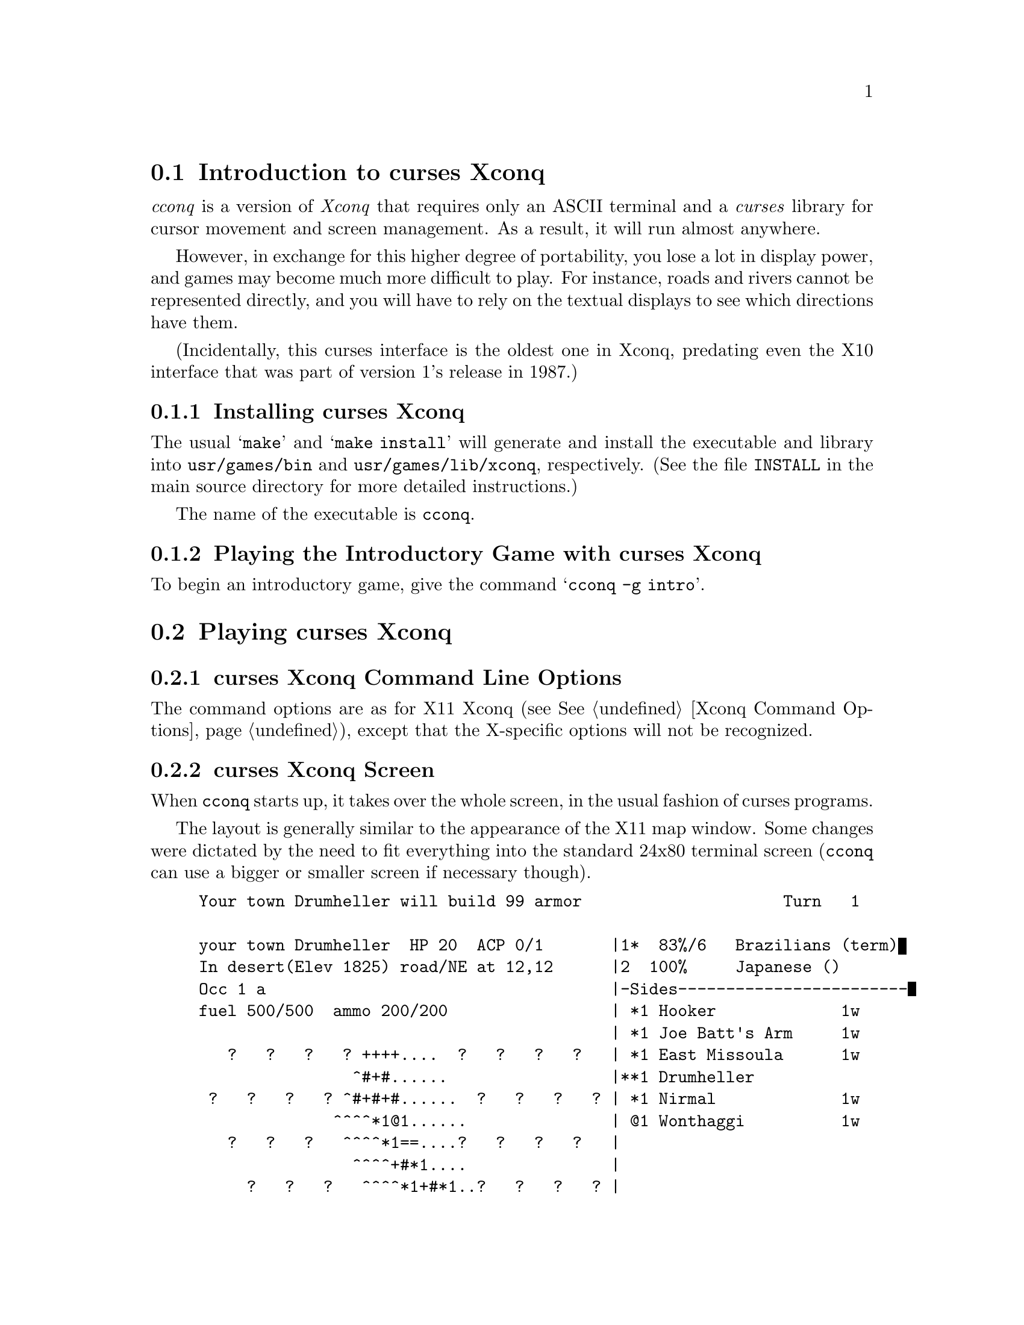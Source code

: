 @node Introduction to curses Xconq, Playing curses Xconq, Playing Xconq, Playing Xconq

@section Introduction to curses Xconq

@i{cconq} is a version of @i{Xconq}
that requires only an ASCII terminal
and a @i{curses} library for cursor movement and screen management.
As a result, it will run almost anywhere.

@c including DOS - should try to build it under go32 or some such

However, in exchange for this higher degree of portability,
you lose a lot in display power, and games may become much more
difficult to play.  For instance, roads and rivers cannot be
represented directly, and you will have to rely on the textual
displays to see which directions have them.

(Incidentally, this curses interface is the oldest one in Xconq,
predating even the X10 interface that was part of version 1's
release in 1987.)

@menu
* Installing curses Xconq::
* Playing the Introductory Game with curses Xconq::  
@end menu

@node Installing curses Xconq, Playing the Introductory Game with curses Xconq, Introduction to curses Xconq, Introduction to curses Xconq

@subsection Installing curses Xconq

The usual @samp{make} and @samp{make install} will generate and install
the executable and library into @file{usr/games/bin} and
@file{usr/games/lib/xconq}, respectively.  (See the file @file{INSTALL}
in the main source directory for more detailed instructions.)

The name of the executable is @file{cconq}.

@node Playing the Introductory Game with curses Xconq, , Installing curses Xconq, Introduction to curses Xconq

@subsection Playing the Introductory Game with curses Xconq

To begin an introductory game, give the command @samp{cconq -g intro}.

@node Playing curses Xconq, Troubleshooting curses Xconq, Introduction to curses Xconq, Playing Xconq

@section Playing curses Xconq

@menu
* curses Xconq Command Line Options::
* curses Xconq Screen::
* curses Xconq Commands::
@end menu

@node curses Xconq Command Line Options, curses Xconq Screen, Playing curses Xconq, Playing curses Xconq

@subsection curses Xconq Command Line Options

The command options are as for X11 Xconq (see @xref{Xconq Command Options}),
except that the X-specific options will not be recognized.

@node curses Xconq Screen, curses Xconq Commands, curses Xconq Command Line Options, Playing curses Xconq

@subsection curses Xconq Screen

When @file{cconq} starts up, it takes over the whole screen,
in the usual fashion of curses programs.

The layout is generally similar to the appearance of the X11
map window.  Some changes were dictated by the need to fit
everything into the standard 24x80 terminal screen
(@file{cconq} can use a bigger or smaller screen
if necessary though).

@example
Your town Drumheller will build 99 armor                     Turn   1

your town Drumheller  HP 20  ACP 0/1       |1*  83%/6   Brazilians (term)
In desert(Elev 1825) road/NE at 12,12      |2  100%     Japanese ()
Occ 1 a                                    |-Sides------------------------
fuel 500/500  ammo 200/200                 | *1 Hooker             1w
                                           | *1 Joe Batt's Arm     1w
   ?   ?   ?   ? ++++....  ?   ?   ?   ?   | *1 East Missoula      1w
                ^#+#......                 |**1 Drumheller           
 ?   ?   ?   ? ^#+#+#......  ?   ?   ?   ? | *1 Nirmal             1w
              ^^^^*1@@1......               | @@1 Wonthaggi          1w
   ?   ?   ?   ^^^^*1==....?   ?   ?   ?   |
                ^^^^+#*1....               |
     ?   ?   ?   ^^^^*1+#*1..?   ?   ?   ? |
                  ^#^^~~+#++..             |
       ?   ?   ?   ^#~~~~++++  ?   ?   ?   |
                                           |
         ?   ?   ?   ?   ?   ?   ?   ?   ? |
                                           |
           ?   ?   ?   ?   ?   ?   ?   ?   |
                                           |
             ?   ?   ?   ?   ?   ?   ?   ? |
                                           |
--Map--Survey----(units)-------------------|-Units--ALL---by side---------
@end example

The main display is the map, which is in the lower left.  It uses game-defined
characters to represent units and terrain - in the above example, @code{'..'},
@code{'++'}, etc represent sea, land, and so forth respectively.  Units appear
as a character for the type (@code{'*'} is a town) followed by a decimal digit
indicating the side.  Unknown terrain is a combination of blanks and question
marks, while the presence of borders and connections is flagged by a @code{'#'}.

Above the map is a textual description of the currently selected unit and its
current location.

At the top is a couple of lines for notices of events and feedback from commands.

The turn or date appears in the top right corner, while below it is a list of
the sides, their numbers as appearing on the map, and their progress in the turn.
Also, the side being displayed has the display @code{term}.

Below that is a list area, which you can use to display a list of actual units,
or a summary of the numbers of each type that you have.

Interaction and display modes appear on the bottom line of each major subwindow.
The map window indicates survey/move modes, as well as the kinds of optional
data being displayed, while the list window indicates units/types, selectivity
(all or only some units), and sorting of the list.

@node curses Xconq Commands,  , curses Xconq Screen,  Playing curses Xconq

@subsection curses Xconq Commands

The following are single-character commands specific to curses Xconq.

@table @code

@item @code{ _ }
(@code{set-info-lines}) Set number of lines in info window.
This command sets the number of lines used by the unit info
window above the map.  The default is 4, which is insufficient
to display the plan's tasks, or all of the supplies in games
with many kinds of materials.  The prefix argument is the
number of lines.

@item @code{ v }
(@code{list-view}) Set list view.

@item @code{ > }
(@code{grow}) Grow the map.
This increases the amount of screen used by the map and decreases the
amount used by the lists.
The prefix argument is the number of columns to change; its default
value is 5.

@item @code{ < }
(@code{shrink}) Shrink the map.
This decreases the amount of screen used by the map and increases the
amount used by the lists.
The prefix argument is the number of columns to change; its default
value is 5.

@end table

The following are long-name commands; use @code{'o'} to enter them.

@table @code

@item @code{run}
Run continuously for several turns.
By default, you must manually end each turn.
This command allows you to set the number of turns that will
auto-finish.  Note that if the AI is controlling your side,
and turns auto-finish, you will not be able to do any of sort
of input, even to look around, unless the AI allows for it
(by giving one or more units a @code{passive} plan).

@item @code{show}
Show/hide elements of the map.
The arguments to this command enable and disable various features of the
map display.  You may prefix any of the arguments with @code{!} or @code{no}
to achieve the opposite of the usual effect.

@code{terrain}, @code{t}
Display or blank out the terrain.

@code{unit}, @code{u}
Display or blank out the units.

@code{name}, @code{n}
Display or blank out the names of features and units.

@code{people}, @code{p}
Display or blank out people.

@code{one}, @code{1}, @code{two}, @code{2}
Display the terrain character in one or two character positions of each
displayed cell.

@end table

@node Troubleshooting curses Xconq, , Playing curses Xconq, Playing Xconq

@section Troubleshooting curses Xconq

Screen gets messed up on Sun4, for reasons I don't understand.
